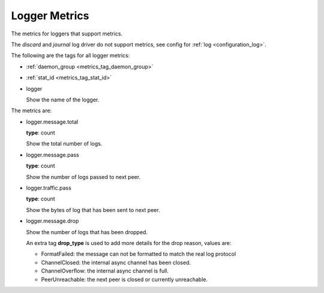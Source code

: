 .. _metrics_logger:

##############
Logger Metrics
##############

The metrics for loggers that support metrics.

The *discard* and *journal* log driver do not support metrics, see config for :ref:`log <configuration_log>`.

The following are the tags for all logger metrics:

* :ref:`daemon_group <metrics_tag_daemon_group>`
* :ref:`stat_id <metrics_tag_stat_id>`

* logger

  Show the name of the logger.

The metrics are:

* logger.message.total

  **type**: count

  Show the total number of logs.

* logger.message.pass

  **type**: count

  Show the number of logs passed to next peer.

* logger.traffic.pass

  **type**: count

  Show the bytes of log that has been sent to next peer.

* logger.message.drop

  Show the number of logs that has been dropped.

  An extra tag **drop_type** is used to add more details for the drop reason, values are:

  - FormatFailed: the message can not be formatted to match the real log protocol

  - ChannelClosed: the internal async channel has been closed.

  - ChannelOverflow: the internal async channel is full.

  - PeerUnreachable: the next peer is closed or currently unreachable.
